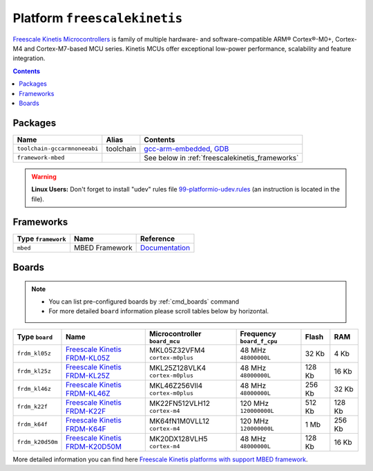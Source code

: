 .. _platform_freescalekinetis:

Platform ``freescalekinetis``
=============================

`Freescale Kinetis Microcontrollers <http://www.freescale.com/webapp/sps/site/homepage.jsp?code=KINETIS>`_ is family of multiple hardware- and software-compatible ARM® Cortex®-M0+, Cortex-M4 and Cortex-M7-based MCU series. Kinetis MCUs offer exceptional low-power performance, scalability and feature integration.

.. contents::

Packages
--------

.. list-table::
    :header-rows:  1

    * - Name
      - Alias
      - Contents
    * - ``toolchain-gccarmnoneeabi``
      - toolchain
      - `gcc-arm-embedded <https://launchpad.net/gcc-arm-embedded>`_,
        `GDB <http://www.gnu.org/software/gdb/>`_
    * - ``framework-mbed``
      -
      - See below in :ref:`freescalekinetis_frameworks`

.. warning::
    **Linux Users:** Don't forget to install "udev" rules file
    `99-platformio-udev.rules <https://github.com/ivankravets/platformio/blob/develop/scripts/99-platformio-udev.rules>`_ (an instruction is located in the file).


.. _freescalekinetis_frameworks:

Frameworks
----------

.. list-table::
    :header-rows:  1

    * - Type ``framework``
      - Name
      - Reference
    * - ``mbed``
      - MBED Framework
      - `Documentation <http://mbed.org>`__


Boards
------

.. note::
    * You can list pre-configured boards by :ref:`cmd_boards` command
    * For more detailed ``board`` information please scroll tables below by
      horizontal.

.. list-table::
    :header-rows:  1

    * - Type ``board``
      - Name
      - Microcontroller ``board_mcu``
      - Frequency ``board_f_cpu``
      - Flash
      - RAM
    * - ``frdm_kl05z``
      - `Freescale Kinetis FRDM-KL05Z <https://developer.mbed.org/platforms/FRDM-KL05Z/>`_
      - MKL05Z32VFM4 ``cortex-m0plus``
      - 48 MHz ``48000000L``
      - 32 Kb
      - 4 Kb
    * - ``frdm_kl25z``
      - `Freescale Kinetis FRDM-KL25Z <https://developer.mbed.org/platforms/KL25Z/>`_
      - MKL25Z128VLK4 ``cortex-m0plus``
      - 48 MHz ``48000000L``
      - 128 Kb
      - 16 Kb
    * - ``frdm_kl46z``
      - `Freescale Kinetis FRDM-KL46Z <https://developer.mbed.org/platforms/FRDM-KL46Z/>`_
      - MKL46Z256Vll4 ``cortex-m0plus``
      - 48 MHz ``48000000L``
      - 256 Kb
      - 32 Kb
    * - ``frdm_k22f``
      - `Freescale Kinetis FRDM-K22F <https://developer.mbed.org/platforms/FRDM-K22F/>`_
      - MK22FN512VLH12 ``cortex-m4``
      - 120 MHz ``120000000L``
      - 512 Kb
      - 128 Kb
    * - ``frdm_k64f``
      - `Freescale Kinetis FRDM-K64F <https://developer.mbed.org/platforms/FRDM-K64F/>`_
      - MK64fN1M0VLL12 ``cortex-m4``
      - 120 MHz ``120000000L``
      - 1 Mb
      - 256 Kb
    * - ``frdm_k20d50m``
      - `Freescale Kinetis FRDM-K20D50M <https://developer.mbed.org/platforms/FRDM-K20D50M/>`_
      - MK20DX128VLH5 ``cortex-m4``
      - 48 MHz ``48000000L``
      - 128 Kb
      - 16 Kb


More detailed information you can find here
`Freescale Kinetis platforms with support MBED framework <https://developer.mbed.org/platforms/?tvend=4>`_.
